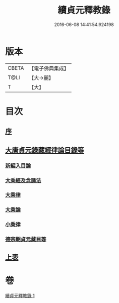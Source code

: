 #+TITLE: 續貞元釋教錄 
#+DATE: 2016-06-08 14:41:54.924198

* 版本
 |     CBETA|【電子佛典集成】|
 |      T@LI|【大→麗】   |
 |         T|【大】     |

* 目次
** [[file:KR6s0098_001.txt::001-1048a23][序]]
** [[file:KR6s0098_001.txt::001-1049b1][大唐貞元錄藏經律論目錄等]]
*** [[file:KR6s0098_001.txt::001-1049b1][新編入目論]]
*** [[file:KR6s0098_001.txt::001-1049b16][大乘經及念誦法]]
*** [[file:KR6s0098_001.txt::001-1052b7][大乘律]]
*** [[file:KR6s0098_001.txt::001-1052b10][大乘論]]
*** [[file:KR6s0098_001.txt::001-1052b16][小乘律]]
*** [[file:KR6s0098_001.txt::001-1052c9][德宗朝貞元藏目等]]
** [[file:KR6s0098_001.txt::001-1053a26][上表]]

* 卷
[[file:KR6s0098_001.txt][續貞元釋教錄 1]]

